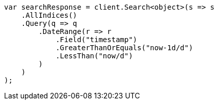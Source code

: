 ////
IMPORTANT NOTE
==============
This file is generated from method Line152 in https://github.com/elastic/elasticsearch-net/tree/master/src/Examples/Examples/QueryDsl/RangeQueryPage.cs#L40-L67.
If you wish to submit a PR to change this example, please change the source method above
and run dotnet run -- asciidoc in the ExamplesGenerator project directory.
////
[source, csharp]
----
var searchResponse = client.Search<object>(s => s
    .AllIndices()
    .Query(q => q
        .DateRange(r => r
            .Field("timestamp")
            .GreaterThanOrEquals("now-1d/d")
            .LessThan("now/d")
        )
    )
);
----
